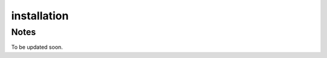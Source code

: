 .. _installation:

installation
=================================

Notes
+++++++++++++++++++++++++++++++++
To be updated soon.